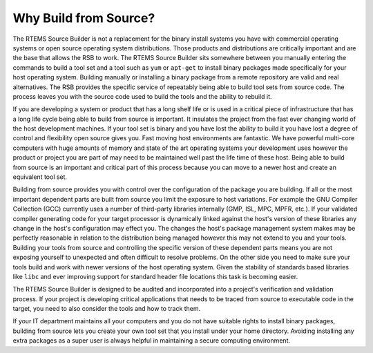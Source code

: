 .. SPDX-License-Identifier: CC-BY-SA-4.0

.. Copyright (C) 2012, 2016 Chris Johns <chrisj@rtems.org>

Why Build from Source?
======================

The RTEMS Source Builder is not a replacement for the binary install systems
you have with commercial operating systems or open source operating system
distributions. Those products and distributions are critically important and
are the base that allows the RSB to work. The RTEMS Source Builder sits
somewhere between you manually entering the commands to build a tool set and a
tool such as ``yum`` or ``apt-get`` to install binary packages made
specifically for your host operating system. Building manually or installing a
binary package from a remote repository are valid and real alternatives. The
RSB provides the specific service of repeatably being able to build tool sets
from source code. The process leaves you with the source code used to build
the tools and the ability to rebuild it.

If you are developing a system or product that has a long shelf life or is used
in a critical piece of infrastructure that has a long life cycle being able to
build from source is important. It insulates the project from the fast ever
changing world of the host development machines. If your tool set is binary and
you have lost the ability to build it you have lost a degree of control and
flexibility open source gives you. Fast moving host environments are
fantastic. We have powerful multi-core computers with huge amounts of memory
and state of the art operating systems your development uses however the
product or project you are part of may need to be maintained well past the life
time of these host. Being able to build from source is an important and
critical part of this process because you can move to a newer host and create
an equivalent tool set.

Building from source provides you with control over the configuration of the
package you are building. If all or the most important dependent parts are
built from source you limit the exposure to host variations. For example the
GNU Compiler Collection (GCC) currently uses a number of third-party libraries
internally (GMP, ISL, MPC, MPFR, etc.). If your validated compiler generating
code for your target
processor is dynamically linked against the host's version of these libraries
any change in the host's configuration may effect you. The changes the host's
package management system makes may be perfectly reasonable in relation to the
distribution being managed however this may not extend to you and your
tools. Building your tools from source and controlling the specific version of
these dependent parts means you are not exposing yourself to unexpected and
often difficult to resolve problems. On the other side you need to make sure
your tools build and work with newer versions of the host operating
system. Given the stability of standards based libraries like ``libc`` and ever
improving support for standard header file locations this task is becoming
easier.

The RTEMS Source Builder is designed to be audited and incorporated into a
project's verification and validation process. If your project is developing
critical applications that needs to be traced from source to executable code in
the target, you need to also consider the tools and how to track them.

If your IT department maintains all your computers and you do not have suitable
rights to install binary packages, building from source lets you create your
own tool set that you install under your home directory. Avoiding installing
any extra packages as a super user is always helpful in maintaining a secure
computing environment.
